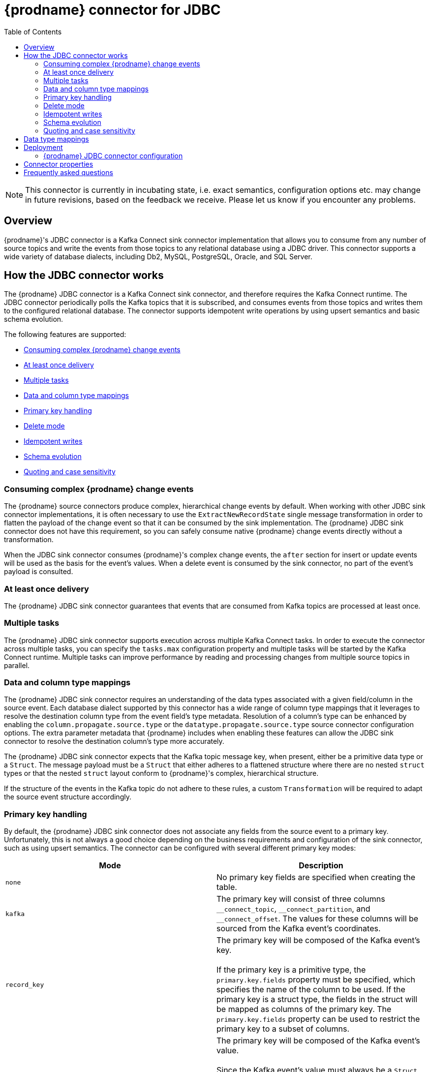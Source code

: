 [id="debezium-connector-for-jdbc"]
= {prodname} connector for JDBC
:context: JDBC
:mbean-name: {context}
:toc:
:toc-placement: macro
:linkattrs:
:icons: font
:source-highlighter: highlight.js

toc::[]

[NOTE]
====
This connector is currently in incubating state, i.e. exact semantics, configuration options etc. may change in future revisions, based on the feedback we receive.
Please let us know if you encounter any problems.
====

[[jdbc-overview]]
== Overview

{prodname}'s JDBC connector is a Kafka Connect sink connector implementation that allows you to consume from any number of source topics and write the events from those topics to any relational database using a JDBC driver.
This connector supports a wide variety of database dialects, including Db2, MySQL, PostgreSQL, Oracle, and SQL Server.

[[how-the-jdbc-connector-works]]
== How the JDBC connector works

The {prodname} JDBC connector is a Kafka Connect sink connector, and therefore requires the Kafka Connect runtime.
The JDBC connector periodically polls the Kafka topics that it is subscribed, and consumes events from those topics and writes them to the configured relational database.
The connector supports idempotent write operations by using upsert semantics and basic schema evolution.

The following features are supported:

  * xref:jdbc-consume-complex-debezium-events[]
  * xref:jdbc-at-least-once-delivery[]
  * xref:jdbc-multiple-tasks[]
  * xref:jdbc-data-and-type-mappings[]
  * xref:jdbc-primary-key-handling[]
  * xref:jdbc-delete-mode[]
  * xref:jdbc-idempotent-writes[]
  * xref:jdbc-schema-evolution[]
  * xref:jdbc-quoting-case-sensitivity[]

[[jdbc-consume-complex-debezium-events]]
=== Consuming complex {prodname} change events

The {prodname} source connectors produce complex, hierarchical change events by default.
When working with other JDBC sink connector implementations, it is often necessary to use the `ExtractNewRecordState` single message transformation in order to flatten the payload of the change event so that it can be consumed by the sink implementation.
The {prodname} JDBC sink connector does not have this requirement, so you can safely consume native {prodname} change events directly without a transformation.

When the JDBC sink connector consumes {prodname}'s complex change events, the `after` section for insert or update events will be used as the basis for the event's values.
When a delete event is consumed by the sink connector, no part of the event's payload is consulted.

[[jdbc-at-least-once-delivery]]
=== At least once delivery

The {prodname} JDBC sink connector guarantees that events that are consumed from Kafka topics are processed at least once.

[[jdbc-multiple-tasks]]
=== Multiple tasks

The {prodname} JDBC sink connector supports execution across multiple Kafka Connect tasks.
In order to execute the connector across multiple tasks, you can specify the `tasks.max` configuration property and multiple tasks will be started by the Kafka Connect runtime.
Multiple tasks can improve performance by reading and processing changes from multiple source topics in parallel.

[[jdbc-data-and-type-mappings]]
=== Data and column type mappings

The {prodname} JDBC sink connector requires an understanding of the data types associated with a given field/column in the source event.
Each database dialect supported by this connector has a wide range of column type mappings that it leverages to resolve the destination column type from the event field's type metadata.
Resolution of a column's type can be enhanced by enabling the `column.propagate.source.type` or the `datatype.propagate.source.type` source connector configuration options.
The extra parameter metadata that {prodname} includes when enabling these features can allow the JDBC sink connector to resolve the destination column's type more accurately.

The {prodname} JDBC sink connector expects that the Kafka topic message key, when present, either be a primitive data type or a `Struct`.
The message payload must be a `Struct` that either adheres to a flattened structure where there are no nested `struct` types or that the nested `struct` layout conform to {prodname}'s complex, hierarchical structure.

If the structure of the events in the Kafka topic do not adhere to these rules, a custom `Transformation` will be required to adapt the source event structure accordingly.

[[jdbc-primary-key-handling]]
=== Primary key handling

By default, the {prodname} JDBC sink connector does not associate any fields from the source event to a primary key.
Unfortunately, this is not always a good choice depending on the business requirements and configuration of the sink connector, such as using upsert semantics.
The connector can be configured with several different primary key modes:

|===
|Mode|Description

|`none`
|No primary key fields are specified when creating the table.

|`kafka`
|The primary key will consist of three columns `\__connect_topic`, `__connect_partition`, and `__connect_offset`.
The values for these columns will be sourced from the Kafka event's coordinates.

|`record_key`
|The primary key will be composed of the Kafka event's key. +
 +
If the primary key is a primitive type, the `primary.key.fields` property must be specified, which specifies the name of the column to be used.
If the primary key is a struct type, the fields in the struct will be mapped as columns of the primary key.  The `primary.key.fields` property can be used to restrict the primary key to a subset of columns.

|`record_value`
|The primary key will be composed of the Kafka event's value. +
 +
Since the Kafka event's value must always be a `Struct`, all fields within the value will be used as primary key columns by default.
In order to use a subset of fields, specify the `primary.key.fields` property with a comma-separated list of fields from the value to derive the primary key columns of.

|===

[IMPORTANT]
====
Some dialects may throw an exception if you set the `primary.key.mode` to `kafka` and set `schema.evolution` to `basic`.
This exception occurs because some dialects map a `STRING` data type mapping to a variable length string data type such as `TEXT` or `CLOB`, and these dialects do not allow unbounded length primary key columns.
To avoid this problem, the following must be set:

* Do not set `schema.evolution` to `basic`.
* Create the database table and primary key mappings in advance.
====

[[jdbc-delete-mode]]
=== Delete mode

The {prodname} JDBC sink connector can delete rows in the destination database when a `DELETE` or _tombstone_ event is consumed.
By default, the JDBC sink connector does not enable delete mode, therefore, it must be enabled explicitly in the connector configuration if you wish to support removing rows.

Deletes can be enabled by setting `delete.enabled=true` in the connector configuration, but this mode requires that the `primary.key.mode` be set to a value that is not `none`.
This is because deletes are executed based on the primary key mapping, and therefore is a destination table has no primary key mapping, rows cannot be deleted by the connector.

[[jdbc-idempotent-writes]]
=== Idempotent writes

The {prodname} JDBC sink connector supports idempotent writes, allowing the same records to be replayed repeatedly and the final database state remains consistent.
In order to support idempotent writes, the JDBC sink connector must be explicitly configured with the `insert.mode` set to `upsert`.
An _upsert_ operation is one where the operation performed is effectively an insert if the row does not already exist, otherwise an update of the row will be applied if the row does exist.

Each database dialect handles idempotent writes differently because there is no SQL standard for _upsert_ operations.
The following illustrates the upsert database-specific DML syntax that is used by the support dialects:

|===
|Dialect |Upsert Syntax

|Db2
|`MERGE ...`

|MySQL
|`INSERT ... ON DUPLICATE KEY UPDATE ...`

|Oracle
|`MERGE ...`

|PostgreSQL
|`INSERT ... ON CONFLICT ... DO UPDATE SET ...`

|SQL Server
|`MERGE ...`

|===

[[jdbc-schema-evolution]]
=== Schema evolution

The {prodname} JDBC sink connector supports the following schema evolution modes:

|===
|Mode |Description

|`none`
|The connector does not perform any DDL schema evolution.

|`basic`
|The connector automatically detects fields that are in the event payload but do exist in the destination table and alters the table, adding the new fields.

|===

When `schema.evolution` is set to `basic`, the connector will automatically create or alter the destination database table according to the structure of the incoming event.

When an event is received from a topic for the first time and the destination table does not yet exist, the {prodname} JDBC sink connector will use the event's key and/or record schema structure to resolve the column structure of the table.
When schema evolution is enabled, a `CREATE TABLE` SQL statement will be prepared and executed by the connector before applying the DML event to the destination table.

When an event is received from a topic and the record schema structure differs from the destination table , the {prodname} JDBC sink connector will use the event's key and/or record schema structure to resolve which columns are new that need to be added to the database table.
When schema evolution is enabled, an `ALTER TABLE` SQL statement will be prepared and executed by the connector before applying the DML event to the destination table.
The changing of column data types, dropping of columns, and adjustments to primary keys can be considered dangerous, and therefore none of these operations are performed by the connector.

Whether a column is `NULL` or `NOT NULL` is derived directly from the optionality defined in the field's schema, and default values are also resolved from the field schema as well.
If the connector attempts to create a table with an undesired nullability setting or default value, the table will either need to be created manually ahead of time or the schema of the associated field adjusted prior to be processing by the sink connector.
This can be accomplished by introducing a custom single message transformation that adjusts these in the pipeline or modifying the column state in the source database.

A field's data type is resolved based on  a predefined set of mappings, which can be found in the xref:jdbc-field-types[] section.

[IMPORTANT]
====
When introducing new fields to the event structure for tables that already exist in the destination database, the new fields must be defined as optional or have a default value specified in its schema.
If a field needs to be removed from the destination table, it should be removed manually to either drop the column, assign it a default value, or make it nullable.
====

[[jdbc-quoting-case-sensitivity]]
=== Quoting and case sensitivity

The {prodname} JDBC sink connector consumes Kafka messages by constructing either DDL (schema changes) or DML (data changes) SQL statements that are executed on the destination database.
The default behavior is to use the topic and field names as the basis for the table and column names of the relational table.
The constructed SQL does not automatically quote identifiers, and so by default the case of the table or column names is fully dependent on the destination database's behavior.

For example, if the destination database dialect is Oracle and the event's topic is `orders`, the destination table will be created as `ORDERS` because Oracle defaults to upper-case names when the name is not quoted.
Similarly, if the destination database dialect is PostgreSQL and the event's topic is `ORDERS`, the destination table will be created as `orders` because PostgreSQL defaults to lower-case names when the name is not quoted.

By setting `quote.identifiers` to `true` in the connector configuration, the case of the table and field names can be kept explicitly set to match the case present in the Kafka event.
So if the incoming event is for a topic called `orders` and the destination database dialect is Oracle, when quoting is enabled the table will be created as `orders` since the constructed SQL will use `"orders"` as the name of the table.
When quoting is enabled, the behavior for column names works identical.

[[jdbc-field-types]]
== Data type mappings

The {prodname} JDBC sink connector resolves a column's data type by using a logical or primitive type mapping system.
Primitive types include values like integers, floating points, booleans, strings, and bytes.
These are typically represented  with a specific Kafka Connect `Schema` type code only.
Logical types are more often complex types, including values such as `Struct`-based types that have a fixed set of field names and schema or values that are represented with a specific encoding such as number of days since epoch.

The following are examples of primitive and logical types:

.Primitive field schema
[source.json]
----
{
  "schema": {
    "type": "INT64"
  }
}
----

.Logical field schema
[source,json]
----
[
  "schema": {
    "type": "INT64",
    "name": "org.apache.kafka.connect.data.Date"
  }
]
----

Kafka Connect is not the only source for these complex, logical types.
In fact, {prodname} source connectors also generate fields in change events that  have similar logical types to represent a variety of different data types, including but not limited to, timestamps, dates, and even JSON data.

The {prodname} JDBC sink connector uses these primitive and logical types to resolve a column's type to a JDBC SQL code, which represents a column's type.
These JDBC SQL codes are then used by the underlying Hibernate persistence framework to resolve the column's type to a logical data type for the dialect in use.
The following tables illustrate the these primitive and logical mappings for both Kafka Connect and Debezium to the JDBC SQL types.
The actual final column type then varies based on the database.

. xref:#jdbc-kafka-connect-primitive-mappings[]
. xref:#jdbc-kafka-connect-logical-mappings[]
. xref:#jdbc-debezium-logical-mappings[]
. xref:#jdbc-debezium-logical-mappings-dialect-specific[]

[[jdbc-kafka-connect-primitive-mappings]]
.Kafka Connect Primitives to Column Data Type Mappings
|===
|Primitive Type |JDBC SQL Type

|INT8
|Types.TINYINT

|INT16
|Types.SMALLINT

|INT32
|Types.INTEGER

|INT64
|Types.BIGINT

|FLOAT32
|Types.FLOAT

|FLOAT64
|Types.DOUBLE

|BOOLEAN
|Types.BOOLEAN

|STRING
|Types.CHAR, Types.NCHAR, Types.VARCHAR, Types.NVARCHAR

|BYTES
|Types.VARBINARY

|===

[[jdbc-kafka-connect-logical-mappings]]
.Kafka Connect Logical Type to Column Data Type Mappings
|===
|Logical Type |JDBC SQL Type

|org.apache.kafka.connect.data.Decimal
|Types.DECIMAL

|org.apache.kafka.connect.data.Date
|Types.DATE

|org.apache.kafka.connect.data.Time
|Types.TIMESTAMP

|org.apache.kafka.connect.data.Timestamp
|Types.TIMESTAMP

|===

[[jdbc-debezium-logical-mappings]]
.{prodname} Logical Type to Column Data Type Mappings
|===
|Logical Type |JDBC SQL Type

|io.debezium.time.Date
|Types.DATE

|io.debezium.time.Time
|Types.TIMESTAMP

|io.debezium.time.MicroTime
|Types.TIMESTAMP

|io.debezium.time.NanoTime
|Types.TIMESTAMP

|io.debezium.time.ZonedTime
|Types.TIME_WITH_TIMEZONE

|io.debezium.time.Timestamp
|Types.TIMESTAMP

|io.debezium.time.MicroTimestamp
|Types.TIMESTAMP

|io.debezium.time.NanoTimestamp
|Types.TIMESTAMP

|io.debezium.time.ZonedTimestamp
|Types.TIMESTAMP_WITH_TIMEZONE

|io.debezium.data.VariableScaleDecimal
|Types.DOUBLE

|===

[IMPORTANT]
====
If the database does not support time or timestamps with time zones, the mapping will resolve to its equivalent without timezones.
====

[[jdbc-debezium-logical-mappings-dialect-specific]]
.{prodname} dialect-specific Logical Type to Column Data Type Mappings
|===
|Logical Type |MySQL SQL Type |PostgreSQL SQL Type |SQL Server SQL Type

|io.debezium.data.Bits
|`bit(n)`
|`bit(n)` or `bit varying`
|`varbinary(n)`

|io.debezium.data.Enum
|`enum`
|Types.VARCHAR
|n/a

|io.debezium.data.Json
|`json`
|`json`
|n/a

|io.debezium.data.EnumSet
|`set`
|n/a
|n/a

|io.debezium.time.Year
|`year(n)`
|n/a
|n/a

|io.debezium.time.MicroDuration
|n/a
|`interval`
|n/a

|io.debezium.data.Ltree
|n/a
|`ltree`
|n/a

|io.debezium.data.Uuid
|n/a
|`uuid`
|n/a

|io.debezium.data.Xml
|n/a
|`xml`
|`xml`

|===

In addition to the primitive and logical mappings above, if the source of the change events is a {prodname} source connector, the resolution of the column type, its length, precision, and scale can be further influenced by enabling column or data type propagation.
This propagation requires that the source connector be configured with `column.propagate.source.type` or `datatype.propagate.source.type` and the {prodname} JDBC sink connector will use these values with higher precedence.

For example, let's say the following field schema is included in a change event:

.{prodname} change event field schema with column/data type propagation enabled
[source,json]
----
{
  "schema": {
    "type": "INT8",
    "parameters": {
      "__debezium.source.column.type": "TINYINT",
      "__debezium.source.column.length": "1"
    }
  }
}
----

In the above example, without the schema parameters, the {prodname} JDBC sink connector would map this field to a column type of `Types.SMALLINT`, which will have varying logical database types depending on the dialect but for MySQL this would be a `TINYINT` column type without any length.
By enabling the column or data type propagation in the source connector, the {prodname} JDBC sink connector can use this information to refine the data type mapping process and will create the column as `TINYINT(1)`.

[NOTE]
====
Typically, column / data type propagation will have a much larger influence when both the source and sink databases are the same.
We are continually looking at ways to improve this mapping across heterogeneous databases and the current type system allows us to continue to refine these mappings based on feedback.
If you find a mapping could be improved, please let us know.
====

[[jdbc-deployment]]
== Deployment

To deploy a {prodname} JDBC connector, you install the {prodname} JDBC connector archive, configure the connector, and start the connector by adding its configuration to Kafka Connect.

.Prerequisites
* link:https://zookeeper.apache.org/[Apache ZooKeeper], link:http://kafka.apache.org/[Apache Kafka], and link:{link-kafka-docs}.html#connect[Kafka Connect] are installed.
* Destiniation database is installed and configured to accept JDBC connections.

.Procedure

. Download the {prodname} https://repo1.maven.org/maven2/io/debezium/debezium-connector-jdbc/{debezium-version}/debezium-connector-oracle-{debezium-version}-plugin.tar.gz[JDBC connector plug-in archive].
. Extract the files into your Kafka Connect environment.
. Optionally download the JDBC driver from Maven Central and extract the downloaded driver file to the directory that contains the JDBC sink connector JAR file.
+
NOTE: Drivers for Oracle and Db2 are not automatically shipped with the JDBC sink connector and must be manually installed.
. Add the directory with the JAR files to {link-kafka-docs}/#connectconfigs[Kafka Connect's `plugin.path`].
. Restart your Kafka Connect process to pick up the new JAR files.

[[jdbc-connector-configuration]]
=== {prodname} JDBC connector configuration

Typically, you register a {prodname} JDBC connector by submitting a JSON request that specifies the configuration properties for the connector.
The following example shows a JSON request for registering an instance the {prodname} JDBC sink connector that consumes events from a topic called `orders` with the most common configuration settings:

.Example: {prodname} JDBC connector configuration
[source,json,indent=0,subs="+quotes"]
----
{
    "name": "jdbc-connector",  // <1>
    "config": {
        "connector.class": "io.debezium.connector.jdbc.JdbcSinkConnector",  // <2>
        "tasks.max": "1",  // <3>
        "connection.url": "jdbc:postgresql://localhost/db",  // <4>
        "connection.username": "pguser",  // <5>
        "connection.password": "pgpassword",  // <6>
        "insert.mode": "upsert",  // <7>
        "delete.enabled": "true",  // <8>
        "primary.key.mode": "record_key",  // <9>
        "schema.evolution": "basic",  // <10>
        "database.time_zone": "UTC"  // <11>
    }
}
----
<1> The name that is assigned to the connector when you register it with Kafka Connect service.
<2> The name of the JDBC sink connector class.
<3> The maximum number of tasks to create for this connector.
<4> The JDBC URL used to connect to the database where events will be written by this connector.
<5> The name of the database user used for authentication.
<6> The password of the database user used for authentication.
<7> The insert mode used by the connector, see the xref:#jdbc-property-insert-mode[insert.mode] configuration property.
<8> Enables the ability to delete records in the database, see the xref:#jdbc-property-delete-enabled[delete.enabled] configuration property.
<9> Specifies the method used to resolve primary key columns, see the xref:#jdbc-property-primary-key-mode[primary.key.mode] configuration property.
<10> Enables the connector to evolve the destination database's schema, see the xref:#jdbc-property-schema-evolution[schema.evolution] configuration property.
<11> Specifies the timezone used when writing temporal field types.

For a complete list of configuration properties that you can set for the {prodname} JDBC connector, see xref:#jdbc-connector-properties[JDBC connector properties].

You can send this configuration with a `POST` command to a running Kafka Connect service.
The service records the configuration and starts a sink connector task(s) that performs the following operations:

* Connects to the database
* Consumes events from subscribed Kafka topics
* Writes the events to the configured database.

[[jdbc-connector-properties]]
== Connector properties

The {prodname} JDBC sink connector has several configuration properties that you can use to achieve the right connector behavior for your needs.
Many properties have default values.
Information about the properties is organized as follows:

* xref:jdbc-connector-properties-connection[]
* xref:jdbc-connector-properties-runtime[]
* xref:jdbc-connector-properties-extendable[]

[[jdbc-connector-properties-connection]]
.Connection properties
[cols="30%a,25%a,45%a"]
|===
|Property |Default |Description

|[[jdbc-property-connection-url]]<<jdbc-property-connection-url, `+connection.url+`>>
|No default
|The JDBC connection URL used to connect to the database.

|[[jdbc-property-connection-username]]<<jdbc-property-connection-username, `+connection.username+`>>
|No default
|The name of the database user account that the connector uses to connect to the database.

|[[jdbc-property-connection-password]]<<jdbc-property-connection-password, `+connection.password+`>>
|No default
|Password to use when connecting to the database.

|[[jdbc-property-connection-pool-min-size]]<<jdbc-property-connection-pool-min-size, `+connection.pool.min_size+`>>
|`5`
|Specifies the minimum number of connections the pool will maintain.

|[[jdbc-property-connection-pool-max-size]]<<jdbc-property-connection-pool-max-size, `+connection.pool.min_size+`>>
|`32`
|Specifies the maximum number of connections the pool will maintain at any given time.

|[[jdbc-property-connection-pool-acquire-increment]]<<jdbc-property-connection-pool-acquire-increment, `+connection.pool.acquire_increment+`>>
|`32`
|Specifies the number of connections to try and acquire when out of available connections.

|[[jdbc-property-connection-pool-timeout]]<<jdbc-property-connection-pool-timeout, `+connection.pool.timeout+`>>
|`1800`
|Specifies the number of seconds that an unused connection is kept before discarded.

|===

[[jdbc-connector-properties-runtime]]
.Runtime properties
[cols="30%a,25%a,45%a"]
|===
|Property |Default |Description

|[[jdbc-property-database-time-zone]]<<jdbc-property-database-time-zone, `+database.time_zone+`>>
|`UTC`
|Specifies the timezone used when inserting JDBC temporal values.

|[[jdbc-property-delete-enabled]]<<jdbc-property-delete-enabled, `+delete.enabled+`>>
|`false`
|Specifies whether the connector will process `DELETE` or _tombstone_ events and remove the corresponding row from the database.  This requires that the `primary.key.mode` option be set to `record.key`.

|[[jdbc-property-insert-mode]]<<jdbc-property-insert-mode, `+insert.mode+`>>
|`insert`
|Specifies the strategy used to insert events into the database.

`insert`:: Specifies that all events should construct `INSERT`-based SQL statements.
This should only be used when its guaranteed there will never be updates to previously inserted rows with the same primary key or when no primary key is used.
`update`:: Specifies that all events should construct `UPDATE`-based SQL statements.
This should only be used when its guaranteed there will only be events for already existing rows.
`upsert`:: Specifies that events will be added to the table using upsert semantics, meaning that if the primary key does not exist, the connector will use an `INSERT` and if the key does exist, the connector will use an `UPDATE`.
When idempotent writes are required, the connector should be configured with this insert mode.

|[[jdbc-property-primary-key-mode]]<<jdbc-property-primary-key-mode, `+primary.key.mode+`>>
|`none`
|Specifies how the primary key columns will be resolved from the event.

`none`:: Specifies that no primary key columns will be created.
`kafka`:: Specifies that the Kafka coordinates should be used as the primary key columns.
The key coordinates are defined from the topic name, partition, and offset of the event and mapped to columns named `\__connect_topic`, `__connect_partition`, and `__connect_offset`.
`record_key`:: Specifies that the primary key columns will be sourced from the event's record key.
If the record key is a primitive type, the `primary.key.fields` property is required to specify the name of the primary key column.
If the record key is a struct type, the `primary.key.fields` property is optional and can be used to specify a subset of columns from the event's key as the table's primary key.
`record_value`:: Specifies that the primary key columns will be sourced from the event's value.
The `primary.key.fields` property can be specified to set the primary key as a subset of fields from the event's value; otherwise all fields are used by default.

|[[jdbc-property-primary-key-fields]]<<jdbc-property-primary-key-fields, `+primary.key.fields+`>>
|No default
|Either the name of the primary key column or a comma-separated list of fields to derive the primary key from. +
 +
When `primary.key.mode` is set to `record_key` and the event's key is a primitive type, it is expected that this property specifies the column name to be used for the key. +
 +
When the `primary.key.mode` is either `record_key` with a non-primitive key or `record_value`, it is expected that this property specifies a comma-separated list of field names from either the key or value.
If the `primary.key.mode` is either `record_key` with a non-primitive key or `record_value` and this property is not specifies, the connector will use all fields as the primary key either from the key or value depending on the mode.

|[[jdbc-property-quote-identifiers]]<<jdbc-property-quote-identifiers, `+quote.identifiers+`>>
|`false`
|Specifies whether table and column names will be quoted in generated SQL statements.
See the xref:jdbc-quoting-case-sensitivity[] section for more details.

|[[jdbc-property-schema-evolution]]<<jdbc-property-schema-evolution, `+schema.evolution+`>>
|`none`
|Specifies how the connector will evolve the destination table schemas.
See the xref:jdbc-schema-evolution[] section for more details.

`none`:: Specifies that the connector will not evolve the destination schema.
`basic`:: Specifies that basic evolution will occur by adding any missing columns to the table by comparing the incoming event's record schema to the database table structure.

|[[jdbc-property-table-name-format]]<<jdbc-property-table-name-format, `+table.name.format+`>>
|`${topic}`
|Specifies a string that controls how the destination table name will be formatted based on the event's topic name.
The placeholder, `${topic}`, will be replaced by the topic name.

|===

[[jdbc-connector-properties-extendable]]
.Extendable properties
[cols="30%a,25%a,45%a"]
|===
|Property |Default |Description

|[[jdbc-property-column-naming-strategy]]<<jdbc-property-column-naming-strategy, `+column.naming.strategy+`>>
|`i.d.c.j.n.DefaultColumnNamingStrategy`
|Specifies the fully-qualified class name of a `ColumnNamingStrategy` implementation that the connector will use to resolve column names from event field names. +
 +
The default behavior is to simply use the field name as the column name.
|[[jdbc-property-table-naming-strategy]]<<jdbc-property-table-naming-strategy, `+table.naming.strategy+`>>
|`i.d.c.j.n.DefaultTableNamingStrategy`
|Specifies the fully-qualified class name of a `TableNamingStraetgy` implementation that the connector users to resolve table names from incoming event topic names. +
 +
The default behavior is to: +

* Replace the `${topic}` placeholder in the `table.name.format` configuration property with the event's topic.
* Sanitize the table name by replacing dots (`.`) with underscores (`_`).

|===

[[jdbc-faq]]
== Frequently asked questions

* *Is the* `ExtractNewRecordState` *single message transformation required?* +
No, that is actual one of the differentiating factors of the {prodname} JDBC connector from its competitors.
While the connector is capable of ingesting flattened events like its competitors, it can also ingest Debezium's complex change event structure natively, without requiring any specific type of transformation.

* *If a column's type is changed or a column is renamed or dropped, is this handled by schema evolution?* +
No, the {prodname} JDBC connector does not make any changes to existing columns.
The schema evolution supported by the connector is quite basic, it simply compares the fields in the event structure to the table's column list and simply adds any fields that are not yet defined as columns in the table.
If a column's type or default value change, this will not be adjusted by the connector in the destination database.
If a column is renamed, the old column will be left as is and a new column will be appended to the table with the new name; however existing rows with data in the old column will remain unchanged.
These types of schema changes should be handled manually.

* *A column's type is resolved to a type that is not desired, how can the type be resolved to a different data type?* +
The {prodname} JDBC connector uses a sophisticated type system to resolve a column's data type.
You can refer to the xref:#jdbc-data-and-type-mappings[] section for details on how this type system resolves a specific field's schema definition to a JDBC type.
If you desire a different data type mapping, you should define the table manually so you explicitly control the desired column type you need.

* *How do you specify a prefix or a suffix to the table name without changing the Kafka topic name?* +
In order to add a prefix or a suffix to the destination table  name, simply adjust the xref:#jdbc-property-table-name-format[table.name.format] connector configuration property and prepend or append the desired prefixed or suffix.
For example, to prefix all table names with `jdbc_`, specify the `table.name.format` configuration property with a value of `jdbc_${topic}`.
If such a connector is subscribed to a topic called `orders`, the resulting table will be created as `jdbc_orders`.

* *Even when identifier quoting is not enabled, some columns are automatically quoted, why?* +
There are situations where specific column or table names may still be explicitly quoted even when `quote.identifiers` is not enabled.
This is often necessary when the column or table name starts with or uses a specific convention that would otherwise be considered illegal syntax.
For example, when setting the xref:#jdbc-property-primary-key-mode[primary.key.mode] to `kafka`, certain databases will not allow a column's name to begin with an underscore unless the column's name is quoted.
This behavior is dialect specific and varies depending on the database used.

